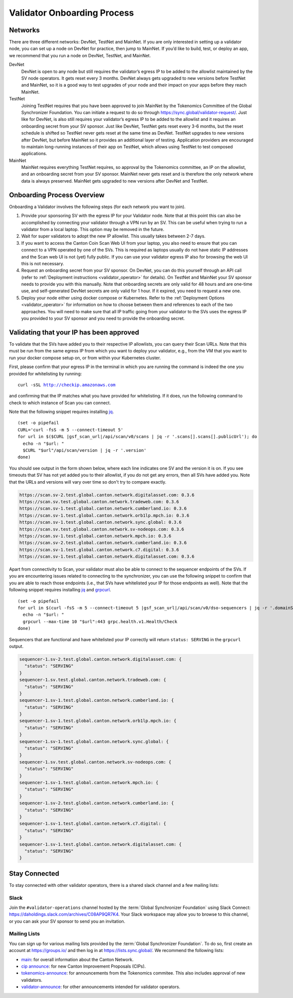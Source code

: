 ..
   Copyright (c) 2024 Digital Asset (Switzerland) GmbH and/or its affiliates. All rights reserved.
..
   SPDX-License-Identifier: Apache-2.0

.. _validator_onboarding_process:

Validator Onboarding Process
============================

Networks
--------

There are three different networks: DevNet, TestNet and MainNet. If you are
only interested in setting up a validator node, you can set up a node
on DevNet for practice, then jump to MainNet. If you’d like to build,
test, or deploy an app, we recommend that you run a node on DevNet,
TestNet, and MainNet.

DevNet
    DevNet is open to any node but still requires the validator’s egress IP to be added to the allowlist maintained by the SV node operators.
    It gets reset every 3 months.
    DevNet always gets upgraded to new versions before TestNet and MainNet, so it is a good way to test upgrades of your node
    and their impact on your apps before they reach MainNet.
TestNet
    Joining TestNet requires that you have been approved to join MainNet by
    the Tokenomics Committee of the Global Synchronizer Foundation.
    You can initiate a request to do so through https://sync.global/validator-request/.
    Just like for DevNet, is also still requires your validator’s egress IP to be added to the allowlist
    and it requires an onboarding secret from your SV sponsor.
    Just like DevNet, TestNet gets reset every 3-6 months,
    but the reset schedule is shifted so TestNet never gets reset at the same time as DevNet.
    TestNet upgrades to new versions after DevNet, but before MainNet so it provides an additional layer of testing.
    Application providers are encouraged to maintain long-running instances of their app on TestNet,
    which allows using TestNet to test composed applications.
MainNet
    MainNet requires everything TestNet requires, so approval by the Tokenomics committee,
    an IP on the allowlist, and an onboarding secret from your SV sponsor. MainNet never gets reset
    and is therefore the only network where data is always preserved.
    MainNet gets upgraded to new versions after DevNet and TestNet.


Onboarding Process Overview
---------------------------

Onboarding a Validator involves the following steps (for each network you want to join).

1. Provide your sponsoring SV with the egress IP for your Validator node. Note that at this point
   this can also be accomplished by connecting your validator through a VPN run by an SV. This
   can be useful when trying to run a validator from a local laptop.
   This option may be removed in the future.
2. Wait for super validators to adopt the new IP allowlist. This usually takes between 2-7 days.
3. If you want to access the Canton Coin Scan Web UI from your laptop, you also need to ensure that
   you can connect to a VPN operated by one of the SVs. This is required as laptops usually
   do not have static IP addresses and the Scan web UI is not (yet) fully public. If you can
   use your validator egress IP also for browsing the web UI this is not necessary.
4. Request an onboarding secret from your SV sponsor. On DevNet, you
   can do this yourself through an API call
   (refer to :ref:`Deployment instructions <validator_operator>` for details).
   On TestNet and MainNet your SV sponsor needs to provide you with this manually.
   Note that onboarding secrets are only valid for 48 hours and are one-time use, and self-generated
   DevNet secrets are only valid for 1 hour. If it expired, you need to request a new one.
5. Deploy your node either using docker compose or Kubernetes. Refer
   to the :ref:`Deployment Options <validator_operator>` for
   information on how to choose between them and references to each of
   the two approaches. You will need to make sure that all IP traffic going from your validator to the SVs
   uses the egress IP you provided to your SV sponsor and you need to provide the onboarding secret.

Validating that your IP has been approved
-----------------------------------------

To validate that the SVs have added you to their respective IP
allowlists, you can query their Scan URLs. Note that this must be run
from the same egress IP from which you want to deploy your validator,
e.g., from the VM that you want to run your docker compose setup on,
or from within your Kubernetes cluster.

First, please confirm that your egress IP in the terminal in which you are
running the command is indeed the one you provided for whitelisting by running:

.. parsed-literal::

   curl -sSL http://checkip.amazonaws.com

and confirming that the IP matches what you have provided for whitelisting. If it does,
run the following command to check to which instance of Scan you can connect.

Note that the following snippet requires installing `jq <https://jqlang.org/>`_.

.. parsed-literal::

   (set -o pipefail
   CURL='curl -fsS -m 5 --connect-timeout 5'
   for url in $($CURL |gsf_scan_url|/api/scan/v0/scans | jq -r '.scans[].scans[].publicUrl'); do
     echo -n "$url: "
     $CURL "$url"/api/scan/version | jq -r '.version'
   done)

You should see output in the form shown below, where each line indicates one SV and the version it is on. If you see timeouts that SV has not yet added you to their allowlist,
if you do not get any errors, then all SVs have added you. Note that the URLs and versions will vary over time so don't try to compare exactly.

.. code-block:: bash

   https://scan.sv-2.test.global.canton.network.digitalasset.com: 0.3.6
   https://scan.sv.test.global.canton.network.tradeweb.com: 0.3.6
   https://scan.sv-1.test.global.canton.network.cumberland.io: 0.3.6
   https://scan.sv-1.test.global.canton.network.orb1lp.mpch.io: 0.3.6
   https://scan.sv-1.test.global.canton.network.sync.global: 0.3.6
   https://scan.sv.test.global.canton.network.sv-nodeops.com: 0.3.6
   https://scan.sv-1.test.global.canton.network.mpch.io: 0.3.6
   https://scan.sv-2.test.global.canton.network.cumberland.io: 0.3.6
   https://scan.sv-1.test.global.canton.network.c7.digital: 0.3.6
   https://scan.sv-1.test.global.canton.network.digitalasset.com: 0.3.6

Apart from connectivity to Scan, your validator must also be able to connect to the sequencer endpoints of the SVs.
If you are encountering issues related to connecting to the synchronizer,
you can use the following snippet to confirm that you are able to reach those endpoints
(i.e., that SVs have whitelisted your IP for those endpoints as well).
Note that the following snippet requires installing `jq <https://jqlang.org/>`_ and `grpcurl <https://github.com/fullstorydev/grpcurl>`_.

.. parsed-literal::

   (set -o pipefail
   for url in $(curl -fsS -m 5 --connect-timeout 5 |gsf_scan_url|/api/scan/v0/dso-sequencers | jq -r '.domainSequencers[].sequencers[].url | sub("https://"; "")'); do
     echo -n "$url: "
     grpcurl --max-time 10 "$url":443 grpc.health.v1.Health/Check
   done)

Sequencers that are functional and have whitelisted your IP correctly will return ``status: SERVING`` in the ``grpcurl`` output.

.. code-block:: bash

   sequencer-1.sv-2.test.global.canton.network.digitalasset.com: {
     "status": "SERVING"
   }
   sequencer-1.sv.test.global.canton.network.tradeweb.com: {
     "status": "SERVING"
   }
   sequencer-1.sv-1.test.global.canton.network.cumberland.io: {
     "status": "SERVING"
   }
   sequencer-1.sv-1.test.global.canton.network.orb1lp.mpch.io: {
     "status": "SERVING"
   }
   sequencer-1.sv-1.test.global.canton.network.sync.global: {
     "status": "SERVING"
   }
   sequencer-1.sv.test.global.canton.network.sv-nodeops.com: {
     "status": "SERVING"
   }
   sequencer-1.sv-1.test.global.canton.network.mpch.io: {
     "status": "SERVING"
   }
   sequencer-1.sv-2.test.global.canton.network.cumberland.io: {
     "status": "SERVING"
   }
   sequencer-1.sv-1.test.global.canton.network.c7.digital: {
     "status": "SERVING"
   }
   sequencer-1.sv-1.test.global.canton.network.digitalasset.com: {
     "status": "SERVING"
   }

Stay Connected
--------------

To stay connected with other validator operators, there is a shared slack channel and a few mailing lists:

Slack
~~~~~

Join the ``#validator-operations`` channel hosted by the :term:`Global Synchronizer Foundation` using Slack Connect:
https://daholdings.slack.com/archives/C08AP9QR7K4. Your Slack workspace may allow you to browse to this channel, or you can ask your SV sponsor to send you an invitation.

Mailing Lists
~~~~~~~~~~~~~

You can sign up for various mailing lists provided by the :term:`Global Synchronizer Foundation`. To do so, first create an account at https://groups.io/ and then log in at https://lists.sync.global/.
We recommend the following lists:

* `main <https://lists.sync.global/g/main/messages>`_: for overall information about the Canton Network.
* `cip announce <https://lists.sync.global/g/cip-announce/messages>`_: for new Canton Improvement Proposals (CIPs).
* `tokenomics-announce <https://lists.sync.global/g/tokenomics-announce/messages>`_: for announcements from the Tokenomics commitee. This also includes approval of new validators.
* `validator-announce <https://lists.sync.global/g/validator-announce/messages>`_: for other announcements intended for validator operators.
